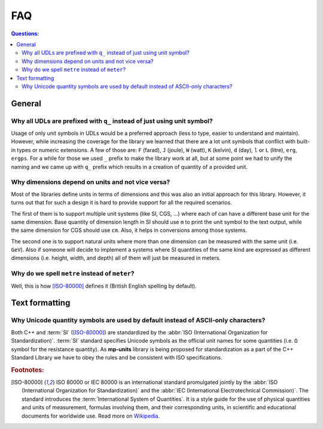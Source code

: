 FAQ
===

.. contents:: Questions:
    :local:


General
-------

Why all UDLs are prefixed with ``q_`` instead of just using unit symbol?
^^^^^^^^^^^^^^^^^^^^^^^^^^^^^^^^^^^^^^^^^^^^^^^^^^^^^^^^^^^^^^^^^^^^^^^^

Usage of only unit symbols in UDLs would be a preferred approach (less to type,
easier to understand and maintain). However, while increasing the coverage for
the library we learned that there are a lot unit symbols that conflict with
built-in types or numeric extensions. A few of those are: ``F`` (farad),
``J`` (joule), ``W`` (watt), ``K`` (kelvin), ``d`` (day),
``l`` or ``L`` (litre), ``erg``, ``ergps``. For a while for those we used ``_``
prefix to make the library work at all, but at some point we had to unify the
naming and we came up with ``q_`` prefix which results in a creation of
quantity of a provided unit.


Why dimensions depend on units and not vice versa?
^^^^^^^^^^^^^^^^^^^^^^^^^^^^^^^^^^^^^^^^^^^^^^^^^^

Most of the libraries define units in terms of dimensions and this was also an
initial approach for this library. However, it turns out that for such a design
it is hard to provide support for all the required scenarios.

The first of them is to support multiple unit systems (like SI, CGS, ...) where
each of can have a different base unit for the same dimension. Base quantity of
dimension length in SI should use ``m`` to print the unit symbol to the text
output, while the same dimension for CGS should use ``cm``. Also, it helps in
conversions among those systems.

The second one is to support natural units where more than one dimension can be
measured with the same unit (i.e. ``GeV``). Also if someone will decide to
implement a systems where SI quantities of the same kind are expressed as
different dimensions (i.e. height, width, and depth) all of them will just be
measured in meters.


Why do we spell ``metre`` instead of ``meter``?
^^^^^^^^^^^^^^^^^^^^^^^^^^^^^^^^^^^^^^^^^^^^^^^

Well, this is how [ISO-80000]_ defines it (British English spelling by default).


Text formatting
---------------

Why Unicode quantity symbols are used by default instead of ASCII-only characters?
^^^^^^^^^^^^^^^^^^^^^^^^^^^^^^^^^^^^^^^^^^^^^^^^^^^^^^^^^^^^^^^^^^^^^^^^^^^^^^^^^^

Both C++ and :term:`SI` ([ISO-80000]_) are standardized by the
:abbr:`ISO (International Organization for Standardization)`. :term:`SI` standard
specifies Unicode symbols as the official unit names for some quantities (i.e. ``Ω``
symbol for the resistance quantity). As **mp-units** library
is being proposed for standardization as a part of the C++ Standard Library we have
to obey the rules and be consistent with ISO specifications.

.. seealso::

    We do understand engineering reality and constraints and that is why the library
    has the option of :ref:`ASCII-only quantity symbols`.


.. rubric:: Footnotes:

.. [ISO-80000] ISO 80000 or IEC 80000 is an international standard promulgated jointly
    by the :abbr:`ISO (International Organization for Standardization)` and the
    :abbr:`IEC (International Electrotechnical Commission)`. The standard introduces the
    :term:`International System of Quantities`. It is a style guide for the use of
    physical quantities and units of measurement, formulas involving them, and their
    corresponding units, in scientific and educational documents for worldwide use.
    Read more on `Wikipedia <ISO/IEC 80000 https://en.wikipedia.org/wiki/ISO/IEC_80000>`_.